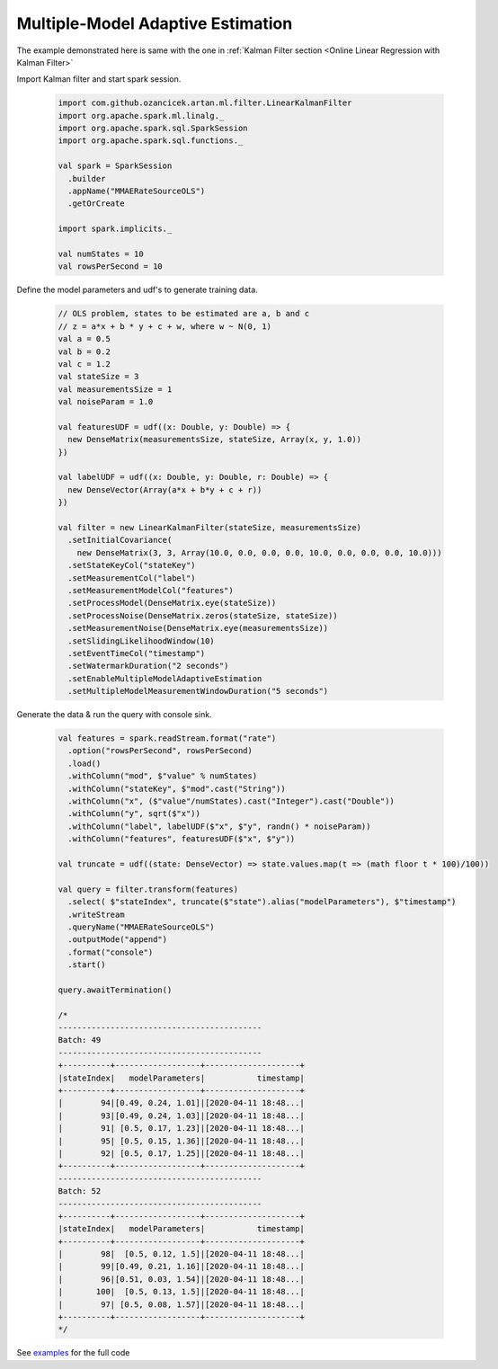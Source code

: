 Multiple-Model Adaptive Estimation
==================================

The example demonstrated here is same with the one in :ref:`Kalman Filter section <Online Linear Regression with Kalman Filter>`


Import Kalman filter and start spark session.

    .. code-block:: scala

        import com.github.ozancicek.artan.ml.filter.LinearKalmanFilter
        import org.apache.spark.ml.linalg._
        import org.apache.spark.sql.SparkSession
        import org.apache.spark.sql.functions._

        val spark = SparkSession
          .builder
          .appName("MMAERateSourceOLS")
          .getOrCreate

        import spark.implicits._

        val numStates = 10
        val rowsPerSecond = 10

Define the model parameters and udf's to generate training data.

    .. code-block:: scala

        // OLS problem, states to be estimated are a, b and c
        // z = a*x + b * y + c + w, where w ~ N(0, 1)
        val a = 0.5
        val b = 0.2
        val c = 1.2
        val stateSize = 3
        val measurementsSize = 1
        val noiseParam = 1.0

        val featuresUDF = udf((x: Double, y: Double) => {
          new DenseMatrix(measurementsSize, stateSize, Array(x, y, 1.0))
        })

        val labelUDF = udf((x: Double, y: Double, r: Double) => {
          new DenseVector(Array(a*x + b*y + c + r))
        })

        val filter = new LinearKalmanFilter(stateSize, measurementsSize)
          .setInitialCovariance(
            new DenseMatrix(3, 3, Array(10.0, 0.0, 0.0, 0.0, 10.0, 0.0, 0.0, 0.0, 10.0)))
          .setStateKeyCol("stateKey")
          .setMeasurementCol("label")
          .setMeasurementModelCol("features")
          .setProcessModel(DenseMatrix.eye(stateSize))
          .setProcessNoise(DenseMatrix.zeros(stateSize, stateSize))
          .setMeasurementNoise(DenseMatrix.eye(measurementsSize))
          .setSlidingLikelihoodWindow(10)
          .setEventTimeCol("timestamp")
          .setWatermarkDuration("2 seconds")
          .setEnableMultipleModelAdaptiveEstimation
          .setMultipleModelMeasurementWindowDuration("5 seconds")


Generate the data & run the query with console sink.

    .. code-block:: scala

        val features = spark.readStream.format("rate")
          .option("rowsPerSecond", rowsPerSecond)
          .load()
          .withColumn("mod", $"value" % numStates)
          .withColumn("stateKey", $"mod".cast("String"))
          .withColumn("x", ($"value"/numStates).cast("Integer").cast("Double"))
          .withColumn("y", sqrt($"x"))
          .withColumn("label", labelUDF($"x", $"y", randn() * noiseParam))
          .withColumn("features", featuresUDF($"x", $"y"))

        val truncate = udf((state: DenseVector) => state.values.map(t => (math floor t * 100)/100))

        val query = filter.transform(features)
          .select( $"stateIndex", truncate($"state").alias("modelParameters"), $"timestamp")
          .writeStream
          .queryName("MMAERateSourceOLS")
          .outputMode("append")
          .format("console")
          .start()

        query.awaitTermination()

        /*
        -------------------------------------------
        Batch: 49
        -------------------------------------------
        +----------+------------------+--------------------+
        |stateIndex|   modelParameters|           timestamp|
        +----------+------------------+--------------------+
        |        94|[0.49, 0.24, 1.01]|[2020-04-11 18:48...|
        |        93|[0.49, 0.24, 1.03]|[2020-04-11 18:48...|
        |        91| [0.5, 0.17, 1.23]|[2020-04-11 18:48...|
        |        95| [0.5, 0.15, 1.36]|[2020-04-11 18:48...|
        |        92| [0.5, 0.17, 1.25]|[2020-04-11 18:48...|
        +----------+------------------+--------------------+
        -------------------------------------------
        Batch: 52
        -------------------------------------------
        +----------+------------------+--------------------+
        |stateIndex|   modelParameters|           timestamp|
        +----------+------------------+--------------------+
        |        98|  [0.5, 0.12, 1.5]|[2020-04-11 18:48...|
        |        99|[0.49, 0.21, 1.16]|[2020-04-11 18:48...|
        |        96|[0.51, 0.03, 1.54]|[2020-04-11 18:48...|
        |       100|  [0.5, 0.13, 1.5]|[2020-04-11 18:48...|
        |        97| [0.5, 0.08, 1.57]|[2020-04-11 18:48...|
        +----------+------------------+--------------------+
        */

See `examples <https://github.com/ozancicek/artan/blob/master/examples/src/main/scala/com/github/ozancicek/artan/examples/streaming/MMAERateSourceOLS.scala>`_ for the full code